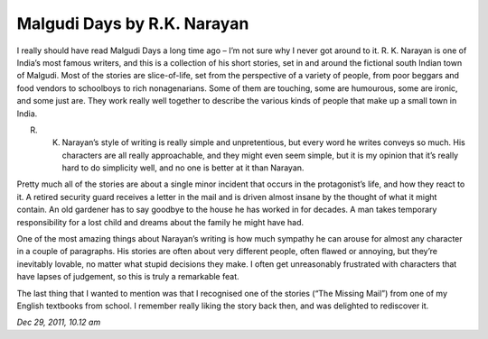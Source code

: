 Malgudi Days by R.K. Narayan 
============================

I really should have read Malgudi Days a long time ago – I’m not sure why I never got around to it. R. K. Narayan is one of India’s most famous writers, and this is a collection of his short stories, set in and around the fictional south Indian town of Malgudi. Most of the stories are slice-of-life, set from the perspective of a variety of people, from poor beggars and food vendors to schoolboys to rich nonagenarians. Some of them are touching, some are humourous, some are ironic, and some just are. They work really well together to describe the various kinds of people that make up a small town in India.

R. K. Narayan’s style of writing is really simple and unpretentious, but every word he writes conveys so much. His characters are all really approachable, and they might even seem simple, but it is my opinion that it’s really hard to do simplicity well, and no one is better at it than Narayan.

Pretty much all of the stories are about a single minor incident that occurs in the protagonist’s life, and how they react to it. A retired security guard receives a letter in the mail and is driven almost insane by the thought of what it might contain. An old gardener has to say goodbye to the house he has worked in for decades. A man takes temporary responsibility for a lost child and dreams about the family he might have had.

One of the most amazing things about Narayan’s writing is how much sympathy he can arouse for almost any character in a couple of paragraphs. His stories are often about very different people, often flawed or annoying, but they’re inevitably lovable, no matter what stupid decisions they make. I often get unreasonably frustrated with characters that have lapses of judgement, so this is truly a remarkable feat.

The last thing that I wanted to mention was that I recognised one of the stories (“The Missing Mail”) from one of my English textbooks from school. I remember really liking the story back then, and was delighted to rediscover it.

*Dec 29, 2011, 10.12 am*